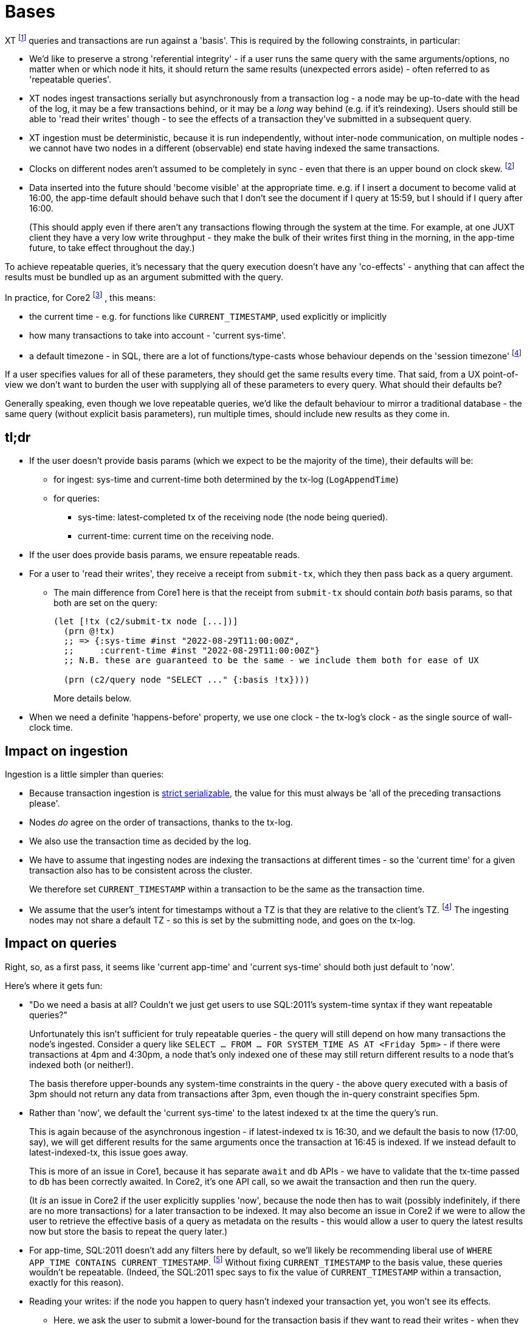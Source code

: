 = Bases

XT footnote:[Most of this applies to Core1 and Core2 - I'll explicitly differentiate between them where applicable.] queries and transactions are run against a 'basis'.
This is required by the following constraints, in particular:

* We'd like to preserve a strong 'referential integrity' - if a user runs the same query with the same arguments/options, no matter when or which node it hits, it should return the same results (unexpected errors aside) - often referred to as 'repeatable queries'.
* XT nodes ingest transactions serially but asynchronously from a transaction log - a node may be up-to-date with the head of the log, it may be a few transactions behind, or it may be a _long_ way behind (e.g. if it's reindexing).
  Users should still be able to 'read their writes' though - to see the effects of a transaction they've submitted in a subsequent query.
* XT ingestion must be deterministic, because it is run independently, without inter-node communication, on multiple nodes - we cannot have two nodes in a different (observable) end state having indexed the same transactions.
* Clocks on different nodes aren't assumed to be completely in sync - even that there is an upper bound on clock skew.
  footnote:cockroach[aside: CockroachDB https://www.cockroachlabs.com/docs/stable/operational-faqs.html#what-happens-when-node-clocks-are-not-properly-synchronized[does assume] that all clocks in a cluster are within 500ms of each other]
* Data inserted into the future should 'become visible' at the appropriate time.
  e.g. if I insert a document to become valid at 16:00, the app-time default should behave such that I don't see the document if I query at 15:59, but I should if I query after 16:00.
+
(This should apply even if there aren't any transactions flowing through the system at the time.
For example, at one JUXT client they have a very low write throughput - they make the bulk of their writes first thing in the morning, in the app-time future, to take effect throughout the day.)

To achieve repeatable queries, it's necessary that the query execution doesn't have any 'co-effects' - anything that can affect the results must be bundled up as an argument submitted with the query.

In practice, for Core2
footnote:[In Core1, we don't have `CURRENT_TIMESTAMP` and friends, but we  do run queries 'as of' a valid-time. We also don't have TZs]
, this means:

* the current time - e.g. for functions like `CURRENT_TIMESTAMP`, used explicitly or implicitly
* how many transactions to take into account - 'current sys-time'.
* a default timezone - in SQL, there are a lot of functions/type-casts whose behaviour depends on the 'session timezone'
  footnote:utc[yes, I know, we could just make everyone use UTC - but this isn't difficult, and it makes us spec-compliant.]

If a user specifies values for all of these parameters, they should get the same results every time.
That said, from a UX point-of-view we don't want to burden the user with supplying all of these parameters to every query.
What should their defaults be?

Generally speaking, even though we love repeatable queries, we'd like the default behaviour to mirror a traditional database - the same query (without explicit basis parameters), run multiple times, should include new results as they come in.

== tl;dr

* If the user doesn't provide basis params (which we expect to be the majority of the time), their defaults will be:
** for ingest: sys-time and current-time both determined by the tx-log (`LogAppendTime`)
** for queries:
*** sys-time: latest-completed tx of the receiving node (the node being queried).
*** current-time: current time on the receiving node.
* If the user does provide basis params, we ensure repeatable reads.
* For a user to 'read their writes', they receive a receipt from `submit-tx`, which they then pass back as a query argument.
** The main difference from Core1 here is that the receipt from `submit-tx` should contain _both_ basis params, so that both are set on the query:
+
[source,clojure]
----
(let [!tx (c2/submit-tx node [...])]
  (prn @!tx)
  ;; => {:sys-time #inst "2022-08-29T11:00:00Z",
  ;;     :current-time #inst "2022-08-29T11:00:00Z"}
  ;; N.B. these are guaranteed to be the same - we include them both for ease of UX

  (prn (c2/query node "SELECT ..." {:basis !tx})))
----
+
More details below.
* When we need a definite 'happens-before' property, we use one clock - the tx-log's clock - as the single source of wall-clock time.

== Impact on ingestion

Ingestion is a little simpler than queries:

* Because transaction ingestion is http://jepsen.io/consistency/models/strict-serializable[strict serializable], the value for this must always be 'all of the preceding transactions please'.
* Nodes _do_ agree on the order of transactions, thanks to the tx-log.
* We also use the transaction time as decided by the log.
* We have to assume that ingesting nodes are indexing the transactions at different times - so the 'current time' for a given transaction also has to be consistent across the cluster.
+
We therefore set `CURRENT_TIMESTAMP` within a transaction to be the same as the transaction time.
* We assume that the user's intent for timestamps without a TZ is that they are relative to the client's TZ. footnote:utc[]
The ingesting nodes may not share a default TZ - so this is set by the submitting node, and goes on the tx-log.

== Impact on queries

Right, so, as a first pass, it seems like 'current app-time' and 'current sys-time' should both just default to 'now'.

Here's where it gets fun:

* "Do we need a basis at all? Couldn't we just get users to use SQL:2011's system-time syntax if they want repeatable queries?"
+
Unfortunately this isn't sufficient for truly repeatable queries - the query will still depend on how many transactions the node's ingested.
Consider a query like `SELECT ... FROM ... FOR SYSTEM_TIME AS AT <Friday 5pm>` - if there were transactions at 4pm and 4:30pm, a node that's only indexed one of these may still return different results to a node that's indexed both (or neither!).
+
The basis therefore upper-bounds any system-time constraints in the query - the above query executed with a basis of 3pm should not return any data from transactions after 3pm, even though the in-query constraint specifies 5pm.
* Rather than 'now', we default the 'current sys-time' to the latest indexed tx at the time the query's run.
+
This is again because of the asynchronous ingestion - if latest-indexed tx is 16:30, and we default the basis to now (17:00, say), we will get different results for the same arguments once the transaction at 16:45 is indexed.
If we instead default to latest-indexed-tx, this issue goes away.
+
This is more of an issue in Core1, because it has separate `await` and `db` APIs - we have to validate that the tx-time passed to `db` has been correctly awaited.
In Core2, it's one API call, so we await the transaction and then run the query.
+
(It _is_ an issue in Core2 if the user explicitly supplies 'now', because the node then has to wait (possibly indefinitely, if there are no more transactions) for a later transaction to be indexed.
It may also become an issue in Core2 if we were to allow the user to retrieve the effective basis of a query as metadata on the results - this would allow a user to query the latest results now but store the basis to repeat the query later.)
* For app-time, SQL:2011 doesn't add any filters here by default, so we'll likely be recommending liberal use of `WHERE APP_TIME CONTAINS CURRENT_TIMESTAMP`.
footnote:[or https://github.com/xtdb/core2/issues/339[introducing a flag that does this for them]]
Without fixing `CURRENT_TIMESTAMP` to the basis value, these queries wouldn't be repeatable.
(Indeed, the SQL:2011 spec says to fix the value of `CURRENT_TIMESTAMP` within a transaction, exactly for this reason).
* Reading your writes: if the node you happen to query hasn't indexed your transaction yet, you won't see its effects.
** Here, we ask the user to submit a lower-bound for the transaction basis if they want to read their writes - when they submit a transaction, they get a 'receipt'; when they query, they pass this receipt back to XT.
Then, the queried node waits until it's indexed at least that transaction (or hits the user-provided timeout) before it runs the query.
** It's important that the user also sets 'current-time' on read-your-write queries.
Let's say they didn't, and that the receiving server node's clock was sufficiently far behind the tx-log's clock.
footnote:[yes, this https://github.com/xtdb/xtdb/issues/1665[actually happened]]
+
--
* We submit a transaction at 16:00 tx-log time, 15:59 node time.
* The transaction inserts a doc, valid from `CURRENT_TIMESTAMP` (i.e. 16:00, because we've defaulted it to be the same as tx-log time)
* The node awaits the transaction, and wants to read its write, so it submits a query with sys-time basis 16:00, app-time defaulting to node clock of 15:59:30.
* It doesn't see the doc, because it's not valid yet.
--
To ease the UX here (as outlined in the xref:tldr[tl;dr] above), the `submit-tx` should return a receipt of the form that the user can directly pass back to `query` to get a repeatable read.
